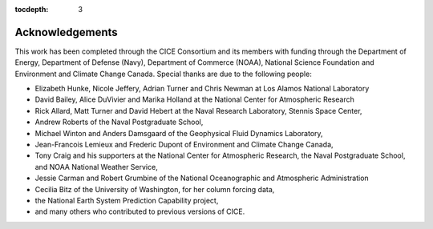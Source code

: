 :tocdepth: 3

.. _acknowledgements:

Acknowledgements
=============================

This work has been completed through the CICE Consortium and its members with funding 
through the 
Department of Energy,
Department of Defense (Navy),
Department of Commerce (NOAA),
National Science Foundation
and Environment and Climate Change Canada.
Special thanks are due to the following people:

-  Elizabeth Hunke, Nicole Jeffery, Adrian Turner and Chris Newman at Los Alamos National Laboratory
 
-  David Bailey, Alice DuVivier and Marika Holland at the National Center for Atmospheric Research

-  Rick Allard, Matt Turner and David Hebert at the Naval Research Laboratory, Stennis Space Center,

-  Andrew Roberts of the Naval Postgraduate School,

-  Michael Winton and Anders Damsgaard of the Geophysical Fluid Dynamics Laboratory,

-  Jean-Francois Lemieux and Frederic Dupont of Environment and Climate Change Canada,

-  Tony Craig and his supporters at the National Center for Atmospheric Research, the Naval Postgraduate School, and NOAA National Weather Service,

-  Jessie Carman and Robert Grumbine of the National Oceanographic and Atmospheric Administration

-  Cecilia Bitz of the University of Washington, for her column forcing data,

-  the National Earth System Prediction Capability project,

-  and many others who contributed to previous versions of CICE.

